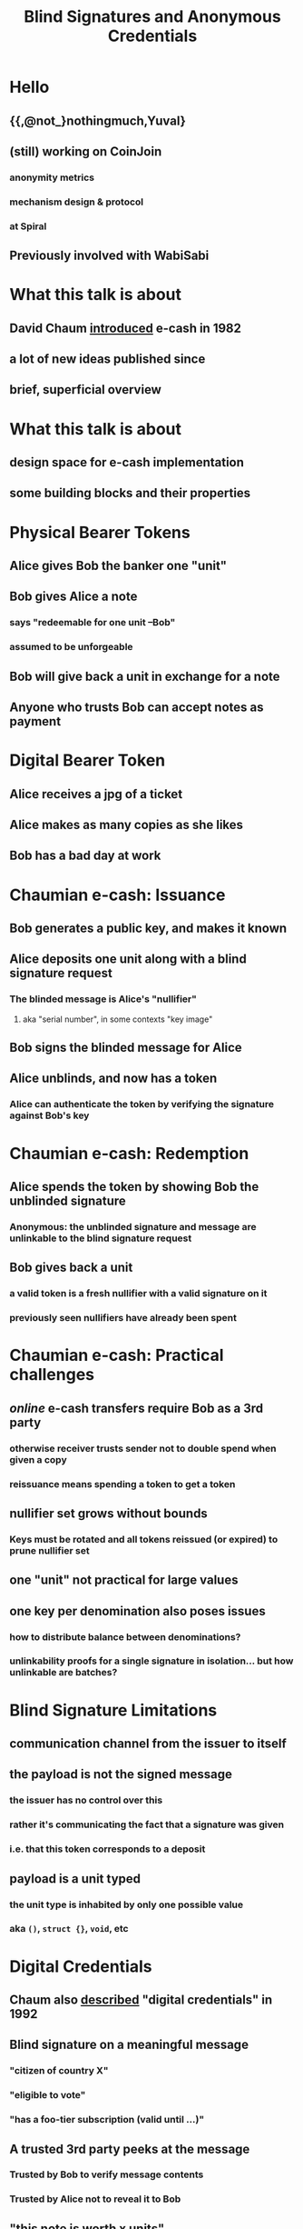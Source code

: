 #+title: Blind Signatures and Anonymous Credentials

* Hello
** {{,@not_}nothingmuch,Yuval}
** (still) working on CoinJoin
*** anonymity metrics
*** mechanism design & protocol
*** at Spiral
** Previously involved with WabiSabi
* What this talk is about
** David Chaum [[https://bitcoin-class.org/readings/Chaum-blind-signatures.PDF][introduced]] e-cash in 1982
** a *lot* of new ideas published since
** brief, superficial overview
* What this talk is about
** design space for e-cash implementation
** some building blocks and their properties
* Physical Bearer Tokens
** Alice gives Bob the banker one "unit"
** Bob gives Alice a note
*** says "redeemable for one unit --Bob"
*** assumed to be unforgeable
** Bob will give back a unit in exchange for a note
** Anyone who trusts Bob can accept notes as payment
* Digital Bearer Token
** Alice receives a jpg of a ticket
** Alice makes as many copies as she likes
** Bob has a bad day at work
* Chaumian e-cash: Issuance
** Bob generates a public key, and makes it known
** Alice deposits one unit along with a blind signature request
*** The blinded message is Alice's "nullifier"
**** aka "serial number", in some contexts "key image"
** Bob signs the blinded message for Alice
** Alice unblinds, and now has a token
*** Alice can authenticate the token by verifying the signature against Bob's key
* Chaumian e-cash: Redemption
** Alice spends the token by showing Bob the unblinded signature
*** Anonymous: the unblinded signature and message are unlinkable to the blind signature request
** Bob gives back a unit
*** a valid token is a fresh nullifier with a valid signature on it
*** previously seen nullifiers have already been spent
* Chaumian e-cash: Practical challenges
** /online/ e-cash transfers require Bob as a 3rd party
*** otherwise receiver trusts sender not to double spend when given a copy
*** reissuance means spending a token to get a token
** nullifier set grows without bounds
*** Keys must be rotated and all tokens reissued (or expired) to prune nullifier set
** one "unit" not practical for large values
** one key per denomination also poses issues
*** how to distribute balance between denominations?
*** unlinkability proofs for a single signature in isolation... but how unlinkable are batches?
* Blind Signature Limitations
** communication channel from the issuer to itself
** the payload is *not* the signed message
*** the issuer has no control over this
*** rather it's communicating the fact that a signature was given
*** i.e. that this token corresponds to a deposit
** payload is a unit typed
*** the unit type is inhabited by only one possible value
*** aka ~()~, ~struct {}~, ~void~, etc
* Digital Credentials
** Chaum also [[https://moglen.law.columbia.edu/LIS/archive/dataright/chaum-achievingelectronicprivacy.pdf][described]] "digital credentials" in 1992
** Blind signature on a *meaningful* message
*** "citizen of country X"
*** "eligible to vote"
*** "has a foo-tier subscription (valid until ...)"
** A trusted 3rd party peeks at the message
*** Trusted by Bob to verify message contents
*** Trusted by Alice not to reveal it to Bob
** "this note is worth x units"...
*** insufficient for privacy if message revealed
* Anonymous Credentials
** [[https://www.credentica.com/the_mit_pressbook.html][PhD thesis]] of Stefan Brands, 2000
*** "Restrictive blind issuing protocols"
*** "Showing protocols with selective disclosures
** Key idea: use ZK
*** see also [[https://cs.brown.edu/research/pubs/pdfs/2002/Camenisch-2002-SSE.pdf][Camenisch-Lysyanskaya]], [[https://eprint.iacr.org/2015/525.pdf][Pointcheval-Sanders]]
* Schnorr Blind Signatures
** Raise your hand if you understand Schnorr signatures (not blind)
* Schnorr Blind Signatures
** ... are [[https://eprint.iacr.org/2020/945.pdf][broken by Wagner & ROS attacks]]
*** details redacted, but it's just more blinding terms
*** RSA and BLS blind signatures don't have this problem
**** blind BLS also supports threshold signing, as in Fedimint
** incidentally, [[https://eprint.iacr.org/2022/1676.pdf][predicate blind signatures]] fix ROS attack
*** these days ZK proofs on preimage of e.g. SHA-256 are much more practical
*** but still today this is very heavy machinery
* Hiding Denominations
** [[https://bitcointalk.org/index.php?topic=305791.0][bitcoins with homomorphic value]], Adam Back, 2013
*** Basis for Confidential Transactions
*** also ~credlib~, implemented Brands credentials
** additively homomorphic: $f(a) + f(b) = f(a + b)$
** $f$ is e.g. Pedersen Commitment scheme
*** in this case, $f$ also hides the values, which is what we want
* Groups Refresher
** A set $\mathbb{G}$ and a binary operation $+ : \mathbb{G}^{2} \rightarrow \mathbb{G}$
** Closure: $\forall A, B \in \mathbb{G}: A + B \in \mathbb{G}$
** Identity: $\exists O \in \mathbb{G}: \forall G \in \mathbb{G}: G + O = G$
** Inverses: $\forall A \in \mathbb{G}: \exists B \in \mathbb{G}: A + B = O$
** Associativity: $\forall A, B, C \in \mathbb{G}:  (A + B) + C = A + (B + C)$
* Abelian Groups of Prime Order
** Abelian/commutative: $\forall A, B \in \mathbb{G}: A + B = B + A$
** $kG$ denotes repeated addition ($k \in \mathbb{Z}$)
*** e.g. $2G$ means $G + G$
*** if $k = 0$ then $kG = O$
*** if $k < 0$ then $kG = (-k)(-G)$
** Prime order $p = |\mathbb{G}|$: no subgroups
** Cyclic: $\exists G \in \mathbb{G}: \mathbb{G} = \{ kG \mid k \in \mathbb{Z} \}$
*** usually written $\mathbb{G} = \langle G \rangle$
*** when the order is prime $\forall G \in \mathbb{G} \setminus \{O\}$
* Groups with hard DL
** Given $P = kG$ where $P \neq O$, computing $k$ is hard
*** "discrete log" makes more sense in multiplicative notation
** Best known algorithm requires $\sqrt{|\mathbb{G}|}$ time
** Our favorite: ~secp256k1~
*** Abelian, prime order
* Pedersen Hashing
** Given some generator $G \in \mathbb{G}$
*** e.g. the standard one used for ECDSA signatures
** $h_G(a) \mathrel{\mathop:}= aG$
** $h_G : \mathbb{Z}_{p} \rightarrow \mathbb{G}$
** basically the same as as deriving a public key
* Pedersen Commitments
** Given $G, H \in \mathbb{G}$
*** No one knows a $k$ s.t. $H = kG$ or $G = kH$
*** such generators are usually obtained by hash-to-curve
*** aka NUMS points ("nothing up my sleeve")
** To commit to $m$, pick a random blinding term \(r \overset{\$}{\leftarrow} \mathbb{Z}_{p}\)
*** this hides $m$ even if guessable
** $Com(m, r) \mathrel{\mathop:}= mG + rH$
** $r$ makes these commitments /information theoretically/ hiding
*** $\forall (C, m) \in \mathbb{G} \times \mathbb{Z}_{p}:$
*** $\exists r \in \mathbb{Z}_{p}: Com(m, r) = C$
*** For the same reason the scheme is only computationally binding
** to "open" a commitment reveal the preimage $(m, r)$
*** but in our setting, typically this isn't done
* Confidential Transactions: Value Commitments
** blinding terms \( r_1, r_2 \overset{\$}{\leftarrow} \mathbb{Z}_{p} \)
** numerical values $v_1, v_2 \in \mathbb{Z}_{p}$
** Suppose $v_1$ and $v_2$ represent the value of a spent input and created output respectively
* Confidential Transactions: Balance Proofs
** homomorphism: $( v_1G \oplus r_1H ) \oplus -(v_2G \oplus r_2H) = (v_1 - v_2)G \oplus (r_1 - r_2)H$
** if $v_1 = v_2$, the $G$ terms cancel out: $(r_1 - r_2)H$
** proving $C$ is a commitment to 0 is like signing with $C$ as a public key
*** if $H$ is the standard generator used for signatures, it's literally the same
*** if the value is not 0 but some $v'$ known to the verifier, sign with $C' = (C - v'G)$
** $v$ must also sufficiently small and "positive"
*** (i.e. not congruent to a negative integer)
* Sigma Protocols
** Raise your hand if you understand any kind of ZK
* Sigma Protocols
** Raise your hand if you didn't raise your hand just now, but did when I asked about Schnorr
* Sigma Protocols: Schnorr Identification Protocol
** Setup
*** Prover knows a secret $x \in \mathbb{Z}_{p}$
*** Publishes $P = xG$
** Prove knowledge of $x$
*** Prover samples nonce \(k \overset{\$}{\leftarrow} \mathbb{Z}_{p}\)
*** Send commitment $R = kG$ to verifier
*** Verifier samples challenge \(c \overset{\$}{\leftarrow} \mathbb{Z}_{p}\), sends to prover
*** Prover responds with $s = k - cx$
*** Verifier checks $sG \overset{?}{=} R - cP$
**** $(k - cx)G = kG - cxG = R - cP$
** $(R, c, s)$ is the /transcript/
*** An /accepting/ transcript satisfies the verification equation
* Schnorr Identification is a Sigma Protocols
** for given $P = xG$:
** Special Soundness
*** This makes sigma protocols *proofs* of *knowledge*
*** the witness $x$ can be extracted if nonces are reused
*** if you are given $(R, c, s)$, $(R, c', s')$ where $c != c'$
*** $s - s' = (k - cx) - (k - c'x) = (k - k) + (c' - c)x$
*** then you can compute $x = \frac{s - s'}{c' - c}$
*** since the prover leaked $x$ to you, they the prover must have known it
** Honest Verifier Zero Knowledge
*** anyone can simulate a transcript
**** sample \(s, c \overset{\$}{\leftarrow} \mathbb{Z}_{p}\)
**** compute $R = sG + cP$
**** note this doesn't require knowledge of $x$
**** therefore an accepting transcript $(R, c, s)$ contains no information about $x$
** Completeness
*** An accepting transcript exists for every $P$
* Schnorr Signatures = Schnorr Identification + Fiat Shamir
** Fiat-Shamir heuristic, [[https://www.academia.edu/download/83098393/3-540-47721-7_12.pdf][1986]]
*** Using a hash function, the prover can challenge itself
*** $c = H(R)$
*** better yet, use "strong" variant, $c = H(P, R)$ due to [[https://eprint.iacr.org/2016/771.pdf][some pitfalls]]
** This transforms Schnorr identification into a non-interactive protocol
** By adding a message $m$ to the hashed data the prover can "sign" $m$
* Generalizing Schnorr Identification
** Notation: $\{ (x; P) : P = xG \}$
*** $x$ is a private input
*** $P$ is a public input
*** $P = xG$ is the statement being proven, $G$ is part of the statement
** DLEQ (Chaum-Pedersen): $\{ (x; P, Q) : P = xG \wedge Q = xH \}$
*** two (or more) verification equations, one $R$ point per equation
*** one witness term
** Opening of commitment (Okamoto): $\{ (x, r; C) : C = xG + rH \}$
*** two (or more) witness terms, each with its own $R$ point
*** one verification equation
*** proves knowledge of opening of a Pedersen commitment
* Generalizing Schnorr Identification
** General linear relation (folk)
\begin{align}
\{ ( w_1, \dots, w_n &; P_1, \dots, P_m ) : \\
P_1 &= w_1 G_{1,1} + \dots \w_n G_{1,n} \quad \wedge \\
&\dots \\
P_m &= w_1 G_{m,1} + \dots + w_n G_{m,n} \}
\end{align}
*** $n$ witness terms
*** $m$ verification equations
*** $n \cdot m$ possible generators, each with an $R$ point
** MuSig2 or FROST for general linear relations?
*** yeah totally!
*** well, apart from those pesky proofs of security ;_;
* Generalizing Schnorr Identification
** Disjunctions? Yes!
*** $\{ (x; P, Q) : P = xG \vee Q = xG \}$
*** "witness indistinguishable", 1-of-n proofs
*** Abe or Cramer-Damgard ring signatures
**** simulate for $n-1$ of the statements
**** one of the statements can't be simulated, verifier doesn't know which
** Prove a commitment is a bit commitment? Yes!
*** with OR proofs: $\{ (r;C): C = rH \vee (C-G) = rH \}$
*** without:
**** $x^2 = x \iff x \in \{ 0, 1 \} \iff x(x-1) = 0$
**** $\{ (x, r, z; C, C'): C = xG + rH \wedge C' = x(C-G) + zH \}$
** Range proofs? Yes!
*** prove A$(C_i)_{i=1}^{log(v)}$ are bit commitments
*** $C_v = \sum_{i=1}^{log(v)} 2^i C_i$
*** intuition: scaled bit commitments = denominations
*** zero knowledge hides which denominations are used
** Arithmetic circuits? Yes!
*** multiplication gates can be linearized similar to the polynomial trick
** Logarithmic proof size? Yes!
*** Folding (e.g. [[https://eprint.iacr.org/2017/1066.pdf][Bulletproofs]])
* Generalizing Schnorr Identification
** see https://cryptobook.us/
** so wait why do we even need zkSNARKs, zkSTARKs etc?
*** Succinct, Non-interactive ARguments of Knowledge
*** Succinctness means $O(1)$ proof size
*** and much more efficient verification
* Blind DH e-cash
** Lightweight alternative to blind signatures
*** smaller
*** more efficient to compute than Schnorr blind signatures, much more than RSA
*** not susceptible to ROS attack
*** still requires multiple keys, one for each denomination
** [[https://gist.github.com/RubenSomsen/be7a4760dd4596d06963d67baf140406][Naive protocol]]
*** tokens not publicly verifiable
*** that's OK since only Bob needs to verify for redemption
*** but how to prevent key tagging?
*** DLEQs to the rescue
** c.f. Privacy Pass
*** main difference: additive vs. multiplicative blinding
*** IETF protocol, uses NIST P-256 curve (compromised?)
*** publicly verifiable variant uses blind RSA
*** [[https://privacypass.github.io/protocol/][fantastic introductory documentation]]
* Wait weren't we trying to hide denominations?
** A signature scheme for group elements?
** recall predicate signatures are costly due to "regular" hashing
** what if the message space was $\mathbb{G}$?
* Algebraic MACs
** MAC: message authentication code
*** similar to signatures
*** but not publicly verifiable
** Algebraic MAC
*** a MAC built using just group operation
*** (SHA-256 : Pedersen Hash) :: (HMAC : AMAC)
* Signal Credential Scheme
** [[https://eprint.iacr.org/2019/1416.pdf][Keyed verification anonymous credentials]]
** Setup
*** \((w, w', x_0, x_1, y) \overset{\$}{\leftarrow} {\mathbb{Z}_{p}}^{5}\)
*** Publish issuer params (public key analogue)
** AMAC request (simplified)
*** given a message is $M \in \mathbb{G}$
*** \(t \overset{\$}{\leftarrow} \mathbb{Z}_{p}\)
*** $U = \operatorname{HashTo\mathbb{G}}(t)$
*** $V = wG_w + (x_0 + x_1 t)U + yM$
*** output $(t, V)$
** Credential issuance
*** credential requests can easily prove things about $M$
**** if $M$ is a Pedersen commitment, Sigma protocols are efficient
*** AMAC and a key-tagging prevention proof
** Credential presentation
*** instead of revealing the AMAC, prove you have one
*** issuer needs to provide part of the secret key to verify
* WabiSabi
** Signal Credential Scheme + homomorphic value commitments
** in CT, txs self authenticate
** KVACs replace chain of signatures with a centralized validator
** balance proofs, range proofs more or less the same
** nullifiers are key images (DLEQ of randomness in Pedersen commitment)
* WabiSabi
** What is it for?
*** issue to TxIns with ownership proofs
*** "spend" to add TxOuts claiming input values
*** ensures TxOut addition is honest
** assuming incentive compatibility, everyone should sign
*** unfortunately deployed WabiSabi not incentive compatible
*** "fortunately" yolo client DGAF, didn't even enforce coordinator fees =P
* [[https://eprint.iacr.org/2012/298.pdf][Anonymous Credentials Light]]
** publicly verifiable, structured messages on DL assumptions
** [[https://orbilu.uni.lu/bitstream/10993/46294/1/%5B22990984%20-%20Proceedings%20on%20Privacy%20Enhancing%20Technologies%5D%20Black-Box%20Wallets%20Fast%20Anonymous%20Two-Way%20Payments%20for%20Constrained%20Devices.pdf][Black-Box Wallets]] = ACL + homomorphic value commitments
*** Designed for e.g. public transit payments
** Previously thought to be vulnerable to ROS attack, [[https://dl.acm.org/doi/pdf/10.1145/3576915.3623184][but actually OK]]
* Coconut Credentials
** Threshold issuance, publicly verifiable
** Requires pairings based crypto (based on Pointcheval-Sanders signatures)
** [[https://github.com/joschisan/ecash-ng-crypto][Fedimint PoC]] by joschisan
* [[https://arxiv.org/pdf/2003.11506][fastpay]] & [[https://arxiv.org/pdf/2201.05671][zef]]
** Account model, based on on Coconut credentials
** clever architecture avoids needing global consensus
*** [[https://github.com/novifinancial/fastpay/pull/25][zef PR]] on [[https://github.com/novifinancial/fastpay/][fastpay repo]]
*** [[https://arxiv.org/pdf/2405.18072][Asynchronous BFT Asset Transfer: Quasi-Anonymous, Light, and Consensus-Free]]
* Ring Signatures
** yeah the talk title...
** Anonymous credentials rely on an issuer
*** ring signatures explicitly refer to the 1-of-n set
**** larger proofs
**** dependence on state
**** but also ensures the set is non-trivial
*** unlinkability is implicit
** But if clients know the set of coins, 1-of-n proofs will do
** [[https://www.usenix.org/system/files/usenixsecurity23-campanelli.pdf][curve trees]] state of the art under DL assumptions?
*** see also [[https://github.com/AdamISZ/aut-ct][Adam Gibson's implementation]] based on sec{p,q}256k1
** c.f. [[https://lelantus.io/lelantus.pdf][Lelantus]], [[https://www.getmonero.org/2024/04/27/fcmps.html][Monero FCMP]], [[https://zcash.github.io/orchard/][ZCash Orchard]], [[https://eprint.iacr.org/2022/1104.pdf][\(\mu\)cash]] ...
* Divisible e-cash
** [[https://eprint.iacr.org/2014/785.pdf][several]] [[https://eprint.iacr.org/2015/300.pdf][papers]] [[https://inria.hal.science/hal-02357173/document][over the years]]
** efficiently issue a coin worth $2^n$
** user can efficiently spend parts of the coin independently
* [[https://eprint.iacr.org/2018/923.pdf][Mercurial Signatures]]
** what can delegatable anonymous credentials?
* In conclusion
** There's more than one way to do it
** There's many ways it's been done
** Many properties, many tradeoffs
*** Publicly verifiability
*** Threshold issuance
*** Self issuance
*** Structured messages
*** ZK proof friendliness
* postamble

#+BEGIN_SRC emacs-lisp
;; based on https://raw.githubusercontent.com/daviwil/emacs-from-scratch/master/show-notes/Emacs-Lisp-02.org

;;; Basic Appearance ---------------------------------------

;; More minimal UI
(setq inhibit-startup-screen t)
(menu-bar-mode 0)
(tool-bar-mode 0)
(scroll-bar-mode 0)

;; Let the desktop background show through
(set-frame-parameter (selected-frame) 'alpha '(97 . 100))
(add-to-list 'default-frame-alist '(alpha . (90 . 90)))

;;; Theme and Fonts ----------------------------------------
;; NOTE: These settings might not be ideal for your machine, tweak them as needed!
(set-face-attribute 'default nil :weight 'light :height 180)
(set-face-attribute 'fixed-pitch nil :weight 'light :height 190)
(set-face-attribute 'variable-pitch nil :weight 'light :height 1.3)

;;; Org Mode Appearance ------------------------------------

;; Load org-faces to make sure we can set appropriate faces
(require 'org-faces)

;; Hide emphasis markers on formatted text
(setq org-hide-emphasis-markers t)

;; Resize Org headings
(dolist (face '((org-level-1 . 1.6)
                (org-level-2 . 1.3)
                (org-level-3 . 1.1)
                (org-level-4 . 1.0)
                (org-level-5 . 1.0)
                (org-level-6 . 1.0)
                (org-level-7 . 1.0)
                (org-level-8 . 1.0)))
  (set-face-attribute (car face) nil :weight 'medium :height (cdr face)))

;; Make the document title a bit bigger
(set-face-attribute 'org-document-title nil :weight 'bold :height 1.2)

;; Make sure certain org faces use the fixed-pitch face when variable-pitch-mode is on
(set-face-attribute 'org-block nil :foreground nil :inherit 'fixed-pitch)
(set-face-attribute 'org-table nil :inherit 'fixed-pitch)
(set-face-attribute 'org-formula nil :inherit 'fixed-pitch)
(set-face-attribute 'org-code nil :inherit '(shadow fixed-pitch))
(set-face-attribute 'org-verbatim nil :inherit '(shadow fixed-pitch))
(set-face-attribute 'org-special-keyword nil :inherit '(font-lock-comment-face fixed-pitch))
(set-face-attribute 'org-meta-line nil :inherit '(font-lock-comment-face fixed-pitch))
(set-face-attribute 'org-checkbox nil :inherit 'fixed-pitch)

;;; Centering Org Documents --------------------------------

;; Configure fill width
(setq visual-fill-column-width 110
      visual-fill-column-center-text t)

;;; Org Present --------------------------------------------

(defun my/org-present-prepare-slide (buffer-name heading)
  ;; Show only top-level headlines
  (org-overview)
  ;; Unfold the current entry
  (org-show-entry)

  ;; Show only direct subheadings of the slide but don't expand them
  (org-show-children))

(defun my/org-present-start ()
  ;; Tweak font sizes
  (setq-local face-remapping-alist '((default (:height 1.5) variable-pitch)
                                     (header-line (:height 4.0) variable-pitch)
                                     (org-document-title (:height 1.75) org-document-title)
                                     (org-code (:height 1.55) org-code)
                                     (org-verbatim (:height 1.55) org-verbatim)
                                     (org-block (:height 1.25) org-block)
                                     (org-block-begin-line (:height 0.7) org-block)))

  ;; Set a blank header line string to create blank space at the top
  (setq header-line-format " ")

  ;; Display inline images automatically
  (org-display-inline-images)

  ;; and math
  (setq-local org-format-latex-options (plist-put org-format-latex-options :scale 5.0))
  (org-latex-preview '(16)) ;; '(16) is "universal argument"

  (setq-local line-spacing 15)
  (setq-local display-line-numbers nil)
  (setq-local hl-line-mode nil)

  ;; prevent idiocy
  (org-present-read-only)
  (evil-emacs-state)

  ;; Center the presentation and wrap lines
  (visual-fill-column-mode 1)
  (visual-line-mode 1))

(defun my/org-present-end ()
  ;; Reset font customizations
  (setq-local face-remapping-alist '((default variable-pitch default)))

  ;; Clear the header line string so that it isn't displayed
  (setq header-line-format nil)

  ;; Stop displaying inline images
  (org-remove-inline-images)

  ;; Stop centering the document
  (visual-fill-column-mode 0)
  (visual-line-mode 0)

  (evil-normal-state))

;; Turn on variable pitch fonts in Org Mode buffers
(add-hook 'org-mode-hook 'variable-pitch-mode)

;; Register hooks with org-present
(add-hook 'org-present-mode-hook 'my/org-present-start)
(add-hook 'org-present-mode-quit-hook 'my/org-present-end)
(add-hook 'org-present-after-navigate-functions 'my/org-present-prepare-slide)

(org-present)
(org-present-beginning)
#+END_SRC
